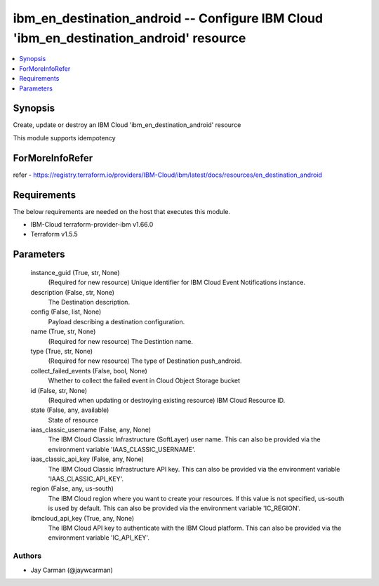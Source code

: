 
ibm_en_destination_android -- Configure IBM Cloud 'ibm_en_destination_android' resource
=======================================================================================

.. contents::
   :local:
   :depth: 1


Synopsis
--------

Create, update or destroy an IBM Cloud 'ibm_en_destination_android' resource

This module supports idempotency


ForMoreInfoRefer
----------------
refer - https://registry.terraform.io/providers/IBM-Cloud/ibm/latest/docs/resources/en_destination_android

Requirements
------------
The below requirements are needed on the host that executes this module.

- IBM-Cloud terraform-provider-ibm v1.66.0
- Terraform v1.5.5



Parameters
----------

  instance_guid (True, str, None)
    (Required for new resource) Unique identifier for IBM Cloud Event Notifications instance.


  description (False, str, None)
    The Destination description.


  config (False, list, None)
    Payload describing a destination configuration.


  name (True, str, None)
    (Required for new resource) The Destintion name.


  type (True, str, None)
    (Required for new resource) The type of Destination push_android.


  collect_failed_events (False, bool, None)
    Whether to collect the failed event in Cloud Object Storage bucket


  id (False, str, None)
    (Required when updating or destroying existing resource) IBM Cloud Resource ID.


  state (False, any, available)
    State of resource


  iaas_classic_username (False, any, None)
    The IBM Cloud Classic Infrastructure (SoftLayer) user name. This can also be provided via the environment variable 'IAAS_CLASSIC_USERNAME'.


  iaas_classic_api_key (False, any, None)
    The IBM Cloud Classic Infrastructure API key. This can also be provided via the environment variable 'IAAS_CLASSIC_API_KEY'.


  region (False, any, us-south)
    The IBM Cloud region where you want to create your resources. If this value is not specified, us-south is used by default. This can also be provided via the environment variable 'IC_REGION'.


  ibmcloud_api_key (True, any, None)
    The IBM Cloud API key to authenticate with the IBM Cloud platform. This can also be provided via the environment variable 'IC_API_KEY'.













Authors
~~~~~~~

- Jay Carman (@jaywcarman)

